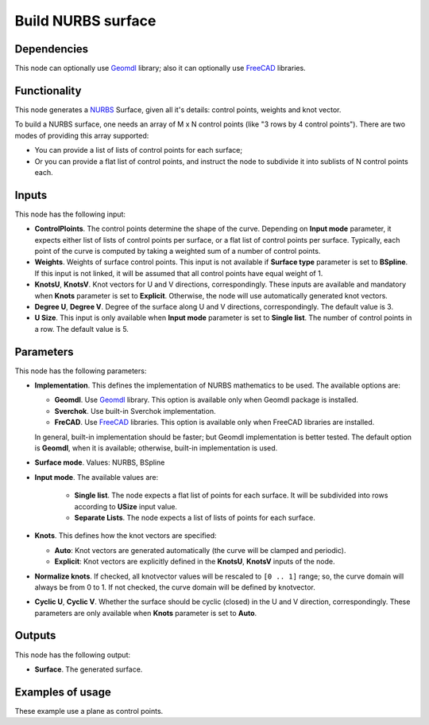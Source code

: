 Build NURBS surface
===================

.. image:: ../../../docs/assets/nodes/surface/node_build_nurbs_surface.png

Dependencies
------------

This node can optionally use Geomdl_ library; also it can optionally use FreeCAD_ libraries.

.. _Geomdl: https://onurraufbingol.com/NURBS-Python/
.. _FreeCAD: https://www.freecadweb.org/

Functionality
-------------

This node generates a NURBS_ Surface, given all it's details: control points, weights and knot vector.

To build a NURBS surface, one needs an array of M x N control points (like "3 rows by 4 control points"). There are two modes of providing this array supported:

* You can provide a list of lists of control points for each surface;
* Or you can provide a flat list of control points, and instruct the node to
  subdivide it into sublists of N control points each.

.. _NURBS: https://en.wikipedia.org/wiki/Non-uniform_rational_B-spline

Inputs
------

This node has the following input:

* **ControlPloints**. The control points determine the shape of the curve. Depending on **Input mode** parameter, it expects either list of lists of control points per surface, or a flat list of control points per surface.
  Typically, each point of the curve is computed by taking a weighted sum of a number of control points.

* **Weights**. Weights of surface control points. This input is not available
  if **Surface type** parameter is set to **BSpline**. If this input is not
  linked, it will be assumed that all control points have equal weight of 1.
* **KnotsU**, **KnotsV**. Knot vectors for U and V directions, correspondingly.
  These inputs are available and mandatory when **Knots** parameter is set to
  **Explicit**. Otherwise, the node will use automatically generated knot
  vectors.
* **Degree U**, **Degree V**. Degree of the surface along U and V directions,
  correspondingly. The default value is 3.
* **U Size**. This input is only available when **Input mode** parameter is set
  to **Single list**. The number of control points in a row. The default value
  is 5.


Parameters
----------

This node has the following parameters:

* **Implementation**. This defines the implementation of NURBS mathematics to be used. The available options are:

  * **Geomdl**. Use Geomdl_ library. This option is available only when Geomdl package is installed.
  * **Sverchok**. Use built-in Sverchok implementation.
  * **FreCAD**. Use FreeCAD_ libraries. This option is available only when FreeCAD libraries are installed.
  
  In general, built-in implementation should be faster; but Geomdl implementation is better tested.
  The default option is **Geomdl**, when it is available; otherwise, built-in implementation is used.

* **Surface mode**. Values: NURBS, BSpline
* **Input mode**. The available values are:

   * **Single list**. The node expects a flat list of points for each surface.
     It will be subdivided into rows according to **USize** input value.
   * **Separate Lists**. The node expects a list of lists of points for each
     surface.

* **Knots**. This defines how the knot vectors are specified:

  * **Auto**: Knot vectors are generated automatically (the curve will be clamped and periodic).
  * **Explicit**: Knot vectors are explicitly defined in the **KnotsU**, **KnotsV** inputs of the node.

* **Normalize knots**. If checked, all knotvector values will be rescaled to
  ``[0 .. 1]`` range; so, the curve domain will always be from 0 to 1. If not
  checked, the curve domain will be defined by knotvector.
* **Cyclic U**, **Cyclic V**. Whether the surface should be cyclic (closed) in
  the U and V direction, correspondingly. These parameters are only available
  when **Knots** parameter is set to **Auto**.

Outputs
-------

This node has the following output:

* **Surface**. The generated surface.

Examples of usage
-----------------

.. image:: ../../../docs/assets/nodes/surface/nurbs_surface_01.png

These example use a plane as control points.

